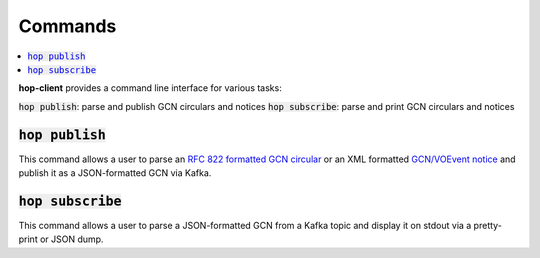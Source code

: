 ==========
Commands
==========

.. contents::
   :local:


**hop-client** provides a command line interface for various tasks:

:code:`hop publish`: parse and publish GCN circulars and notices
:code:`hop subscribe`: parse and print GCN circulars and notices

:code:`hop publish`
~~~~~~~~~~~~~~~~~~~~~~

This command allows a user to parse an `RFC 822 formatted GCN circular <https://gcn.gsfc.nasa.gov/gcn3_circulars.html>`_
or an XML formatted `GCN/VOEvent notice <https://gcn.gsfc.nasa.gov/tech_describe.html>`_
and publish it as a JSON-formatted GCN via Kafka.

.. program-output:: hop publish --help
   :nostderr:


:code:`hop subscribe`
~~~~~~~~~~~~~~~~~~~~~~

This command allows a user to parse a JSON-formatted GCN from a Kafka
topic and display it on stdout via a pretty-print or JSON dump.

.. program-output:: hop subscribe --help
   :nostderr:
